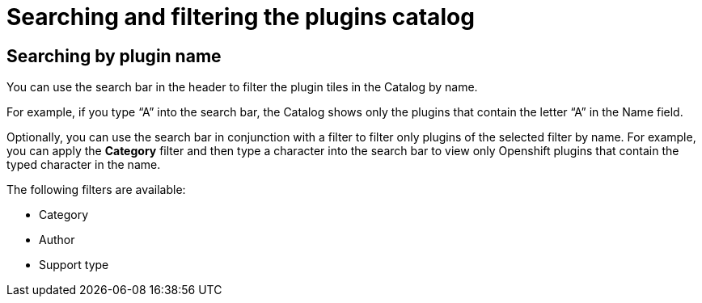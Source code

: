 = Searching and filtering the plugins catalog

== Searching by plugin name
You can use the search bar in the header to filter the plugin tiles in the Catalog by name. 

For example, if you type “A” into the search bar, the Catalog shows only the plugins that contain the letter “A” in the Name field.

Optionally, you can use the search bar in conjunction with a filter to filter only plugins of the selected filter by name. For example, you can apply the *Category* filter and then type a character into the search bar to view only Openshift plugins that contain the typed character in the name.

The following filters are available:

* Category
* Author
* Support type
